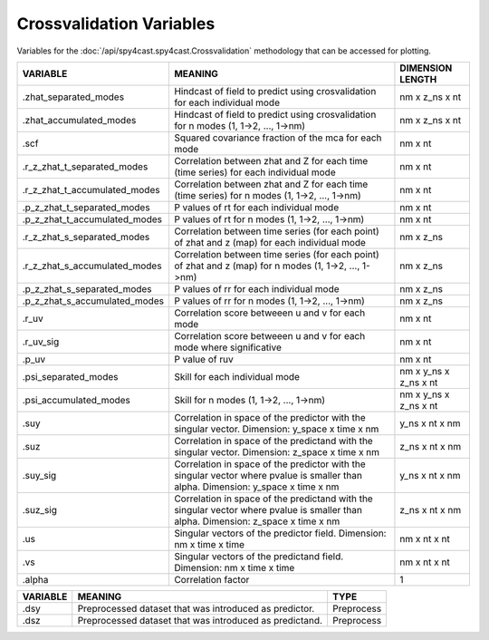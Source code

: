 Crossvalidation Variables
=========================

Variables for the :doc:`/api/spy4cast.spy4cast.Crossvalidation` methodology that can be accessed for plotting.


.. table::
    :class: variables-table

    +-------------------------------+-------------------------------------------------------------------------------------------------------------------------------------+-----------------------+
    | VARIABLE                      | MEANING                                                                                                                             | DIMENSION LENGTH      |
    +===============================+=====================================================================================================================================+=======================+
    | .zhat_separated_modes         | Hindcast of field to predict using crosvalidation for each individual mode                                                          | nm x z_ns x nt        |
    +-------------------------------+-------------------------------------------------------------------------------------------------------------------------------------+-----------------------+
    | .zhat_accumulated_modes       | Hindcast of field to predict using crosvalidation for n modes (1, 1->2, ..., 1->nm)                                                 | nm x z_ns x nt        |
    +-------------------------------+-------------------------------------------------------------------------------------------------------------------------------------+-----------------------+
    | .scf                          | Squared covariance fraction of the mca for each mode                                                                                | nm x nt               |
    +-------------------------------+-------------------------------------------------------------------------------------------------------------------------------------+-----------------------+
    | .r_z_zhat_t_separated_modes   | Correlation between zhat and Z for each time (time series) for each individual mode                                                 | nm x nt               |
    +-------------------------------+-------------------------------------------------------------------------------------------------------------------------------------+-----------------------+
    | .r_z_zhat_t_accumulated_modes | Correlation between zhat and Z for each time (time series) for n modes (1, 1->2, ..., 1->nm)                                        | nm x nt               |
    +-------------------------------+-------------------------------------------------------------------------------------------------------------------------------------+-----------------------+
    | .p_z_zhat_t_separated_modes   | P values of rt for each individual mode                                                                                             | nm x nt               |
    +-------------------------------+-------------------------------------------------------------------------------------------------------------------------------------+-----------------------+
    | .p_z_zhat_t_accumulated_modes | P values of rt for n modes (1, 1->2, ..., 1->nm)                                                                                    | nm x nt               |
    +-------------------------------+-------------------------------------------------------------------------------------------------------------------------------------+-----------------------+
    | .r_z_zhat_s_separated_modes   | Correlation between time series (for each point) of zhat and z (map) for each individual mode                                       | nm x z_ns             |
    +-------------------------------+-------------------------------------------------------------------------------------------------------------------------------------+-----------------------+
    | .r_z_zhat_s_accumulated_modes | Correlation between time series (for each point) of zhat and z (map) for n modes (1, 1->2, ..., 1->nm)                              | nm x z_ns             |
    +-------------------------------+-------------------------------------------------------------------------------------------------------------------------------------+-----------------------+
    | .p_z_zhat_s_separated_modes   | P values of rr for each individual mode                                                                                             | nm x z_ns             |
    +-------------------------------+-------------------------------------------------------------------------------------------------------------------------------------+-----------------------+
    | .p_z_zhat_s_accumulated_modes | P values of rr for n modes (1, 1->2, ..., 1->nm)                                                                                    | nm x z_ns             |
    +-------------------------------+-------------------------------------------------------------------------------------------------------------------------------------+-----------------------+
    | .r_uv                         | Correlation score betweeen u and v for each mode                                                                                    | nm x nt               |
    +-------------------------------+-------------------------------------------------------------------------------------------------------------------------------------+-----------------------+
    | .r_uv_sig                     | Correlation score betweeen u and v for each mode where significative                                                                | nm x nt               |
    +-------------------------------+-------------------------------------------------------------------------------------------------------------------------------------+-----------------------+
    | .p_uv                         | P value of ruv                                                                                                                      | nm x nt               |
    +-------------------------------+-------------------------------------------------------------------------------------------------------------------------------------+-----------------------+
    | .psi_separated_modes          | Skill for each individual mode                                                                                                      | nm x y_ns x z_ns x nt |
    +-------------------------------+-------------------------------------------------------------------------------------------------------------------------------------+-----------------------+
    | .psi_accumulated_modes        | Skill for n modes (1, 1->2, ..., 1->nm)                                                                                             | nm x y_ns x z_ns x nt |
    +-------------------------------+-------------------------------------------------------------------------------------------------------------------------------------+-----------------------+
    | .suy                          | Correlation in space of the predictor with the singular vector. Dimension: y_space x time x nm                                      | y_ns x nt x nm        |
    +-------------------------------+-------------------------------------------------------------------------------------------------------------------------------------+-----------------------+
    | .suz                          | Correlation in space of the predictand with the singular vector. Dimension: z_space x time x nm                                     | z_ns x nt x nm        |
    +-------------------------------+-------------------------------------------------------------------------------------------------------------------------------------+-----------------------+
    | .suy_sig                      | Correlation in space of the predictor with the singular vector where pvalue is smaller than alpha. Dimension: y_space x time x nm   | y_ns x nt x nm        |
    +-------------------------------+-------------------------------------------------------------------------------------------------------------------------------------+-----------------------+
    | .suz_sig                      | Correlation in space of the predictand with the singular vector where pvalue is smaller than alpha. Dimension: z_space x time x nm  | z_ns x nt x nm        |
    +-------------------------------+-------------------------------------------------------------------------------------------------------------------------------------+-----------------------+
    | .us                           | Singular vectors of the predictor field. Dimension: nm x time x time                                                                | nm x nt x nt          |
    +-------------------------------+-------------------------------------------------------------------------------------------------------------------------------------+-----------------------+
    | .vs                           | Singular vectors of the predictand field. Dimension: nm x time x time                                                               | nm x nt x nt          |
    +-------------------------------+-------------------------------------------------------------------------------------------------------------------------------------+-----------------------+
    | .alpha                        | Correlation factor                                                                                                                  | 1                     |
    +-------------------------------+-------------------------------------------------------------------------------------------------------------------------------------+-----------------------+


.. table::
    :class: variables-table

    +---------------+------------------------------------------------------------+--------------------------------------------+
    | VARIABLE      | MEANING                                                    | TYPE                                       |
    +===============+============================================================+============================================+
    | .dsy          | Preprocessed dataset that was introduced as predictor.     | Preprocess                                 |
    +---------------+------------------------------------------------------------+--------------------------------------------+
    | .dsz          | Preprocessed dataset that was introduced as predictand.    | Preprocess                                 |
    +---------------+------------------------------------------------------------+--------------------------------------------+
